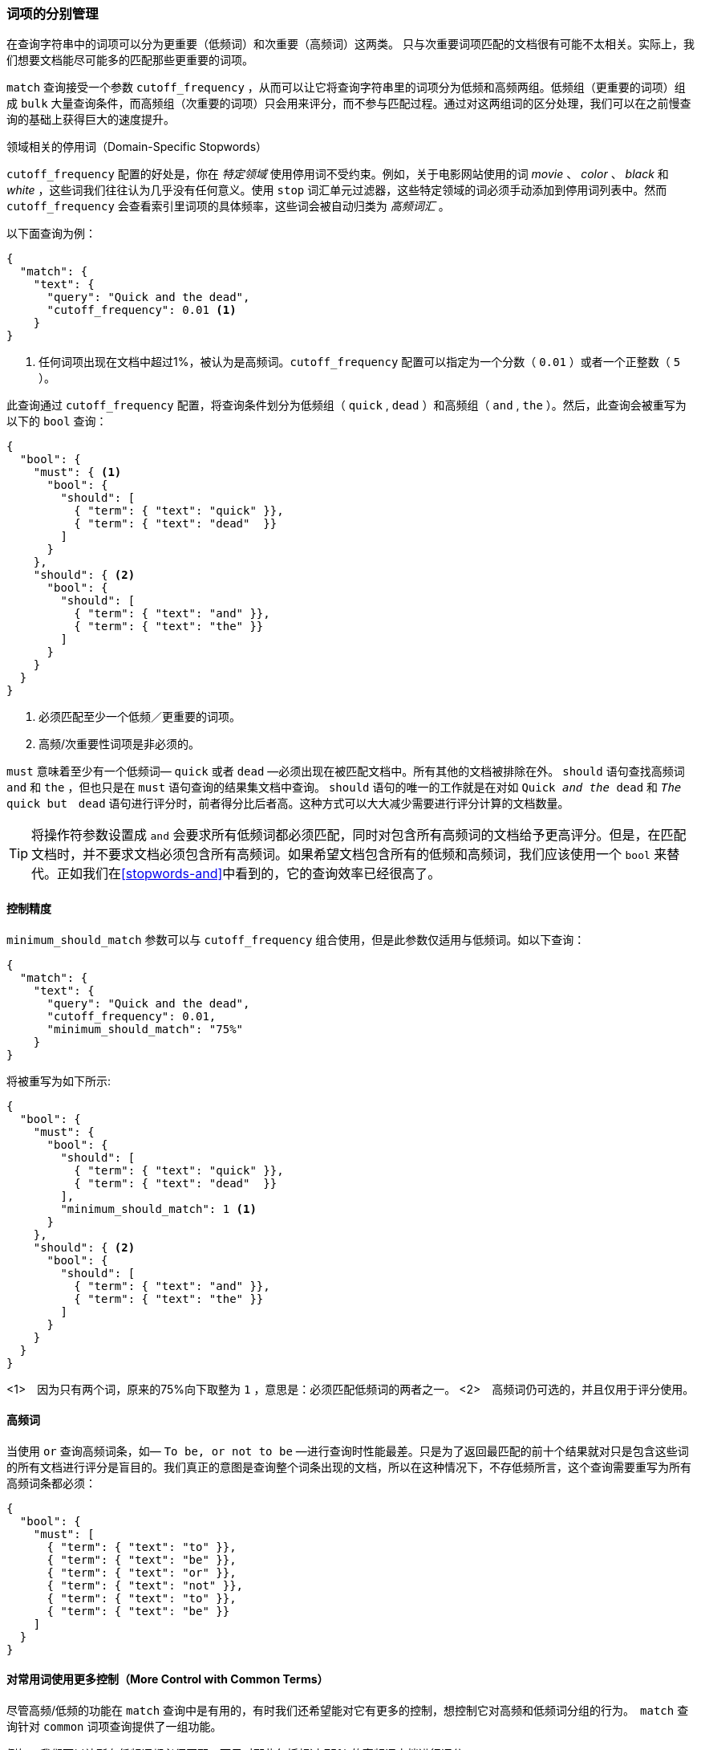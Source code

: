 [[common-terms]]
=== 词项的分别管理

在查询字符串中的词项可以分为更重要（低频词）和次重要（高频词）这两类。((("stopwords", "low and high frequency terms"))) 只与次重要词项匹配的文档很有可能不太相关。实际上，我们想要文档能尽可能多的匹配那些更重要的词项。


`match` 查询接受一个参数  ((("cutoff_frequency parameter")))((("match query", "cutoff_frequency parameter")))`cutoff_frequency` ，从而可以让它将查询字符串里的词项分为低频和高频两组。((("term frequency", "cutoff_frequency parameter in match query")))低频组（更重要的词项）组成 `bulk` 大量查询条件，而高频组（次重要的词项）只会用来评分，而不参与匹配过程。通过对这两组词的区分处理，我们可以在之前慢查询的基础上获得巨大的速度提升。

领域相关的停用词（Domain-Specific Stopwords）
*********************************************

`cutoff_frequency` 配置的好处是，你在 _特定领域_ 使用停用词不受约束。((("domain specific stopwords")))((("stopwords", "domain specific")))例如，关于电影网站使用的词 _movie_ 、 _color_ 、 _black_ 和 _white_ ，这些词我们往往认为几乎没有任何意义。使用 `stop` 词汇单元过滤器，这些特定领域的词必须手动添加到停用词列表中。然而 `cutoff_frequency` 会查看索引里词项的具体频率，这些词会被自动归类为 _高频词汇_ 。

*********************************************

以下面查询为例：

[source,json]
---------------------------------
{
  "match": {
    "text": {
      "query": "Quick and the dead",
      "cutoff_frequency": 0.01 <1>
    }
}
---------------------------------
<1> 任何词项出现在文档中超过1%，被认为是高频词。`cutoff_frequency` 配置可以指定为一个分数（ `0.01` ）或者一个正整数（ `5` ）。

此查询通过 `cutoff_frequency` 配置，将查询条件划分为低频组（ `quick` , `dead` ）和高频组（ `and` , `the` ）。然后，此查询会被重写为以下的 `bool` 查询：

[source,json]
---------------------------------
{
  "bool": {
    "must": { <1>
      "bool": {
        "should": [
          { "term": { "text": "quick" }},
          { "term": { "text": "dead"  }}
        ]
      }
    },
    "should": { <2>
      "bool": {
        "should": [
          { "term": { "text": "and" }},
          { "term": { "text": "the" }}
        ]
      }
    }
  }
}
---------------------------------
<1> 必须匹配至少一个低频／更重要的词项。
<2> 高频/次重要性词项是非必须的。

`must` 意味着至少有一个低频词&#x2014; `quick` 或者 `dead` &#x2014;必须出现在被匹配文档中。所有其他的文档被排除在外。 `should` 语句查找高频词 `and` 和 `the` ，但也只是在 `must` 语句查询的结果集文档中查询。
 `should` 语句的唯一的工作就是在对如 `Quick _and the_ dead` 和 `_The_ quick but　dead` 语句进行评分时，前者得分比后者高。这种方式可以大大减少需要进行评分计算的文档数量。

[TIP]
==================================================

将操作符参数设置成 `and` 会要求所有低频词都必须匹配，同时对包含所有高频词的文档给予更高评分。但是，在匹配文档时，并不要求文档必须包含所有高频词。如果希望文档包含所有的低频和高频词，我们应该使用一个 `bool` 来替代。正如我们在<<stopwords-and>>中看到的，它的查询效率已经很高了。

==================================================

==== 控制精度
`minimum_should_match` 参数可以与 `cutoff_frequency` 组合使用，但是此参数仅适用与低频词。((("stopwords", "low and high frequency terms", "controlling precision")))((("minimum_should_match parameter", "controlling precision")))如以下查询：

[source,json]
---------------------------------
{
  "match": {
    "text": {
      "query": "Quick and the dead",
      "cutoff_frequency": 0.01,
      "minimum_should_match": "75%"
    }
}
---------------------------------

将被重写为如下所示:

[source,json]
---------------------------------
{
  "bool": {
    "must": {
      "bool": {
        "should": [
          { "term": { "text": "quick" }},
          { "term": { "text": "dead"  }}
        ],
        "minimum_should_match": 1 <1>
      }
    },
    "should": { <2>
      "bool": {
        "should": [
          { "term": { "text": "and" }},
          { "term": { "text": "the" }}
        ]
      }
    }
  }
}
---------------------------------
<1>　因为只有两个词，原来的75%向下取整为 `1` ，意思是：必须匹配低频词的两者之一。
<2>　高频词仍可选的，并且仅用于评分使用。

==== 高频词

当使用 `or` 查询高频词条((("stopwords", "low and high frequency terms", "only high frequency terms")))，如&#x2014; `To be, or not to be` &#x2014;进行查询时性能最差。只是为了返回最匹配的前十个结果就对只是包含这些词的所有文档进行评分是盲目的。我们真正的意图是查询整个词条出现的文档，所以在这种情况下，不存低频所言，这个查询需要重写为所有高频词条都必须：

[source,json]
---------------------------------
{
  "bool": {
    "must": [
      { "term": { "text": "to" }},
      { "term": { "text": "be" }},
      { "term": { "text": "or" }},
      { "term": { "text": "not" }},
      { "term": { "text": "to" }},
      { "term": { "text": "be" }}
    ]
  }
}
---------------------------------

==== 对常用词使用更多控制（More Control with Common Terms）

尽管高频/低频的功能在 `match` 查询中是有用的，有时我们还希望能对它((("stopwords", "low and high frequency terms", "more control over common terms")))有更多的控制，想控制它对高频和低频词分组的行为。　`match` 查询针对 ((("common terms query"))) `common` 词项查询提供了一组功能。

例如，我们可以让所有低频词都必须匹配，而只对那些包括超过 75% 的高频词文档进行评分：

[source,json]
---------------------------------
{
  "common": {
    "text": {
      "query":                  "Quick and the dead",
      "cutoff_frequency":       0.01,
      "low_freq_operator":      "and",
      "minimum_should_match": {
        "high_freq":            "75%"
      }
    }
  }
}
---------------------------------

更多配置项参见　{ref}/query-dsl-common-terms-query.html[`common` terms query]。
